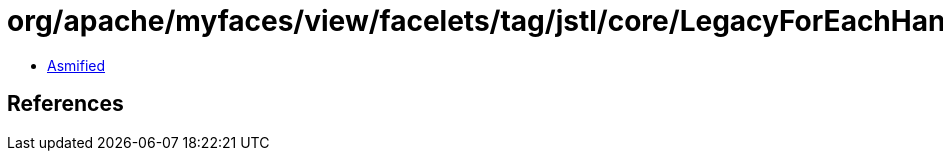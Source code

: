 = org/apache/myfaces/view/facelets/tag/jstl/core/LegacyForEachHandler$ArrayIterator.class

 - link:LegacyForEachHandler$ArrayIterator-asmified.java[Asmified]

== References

